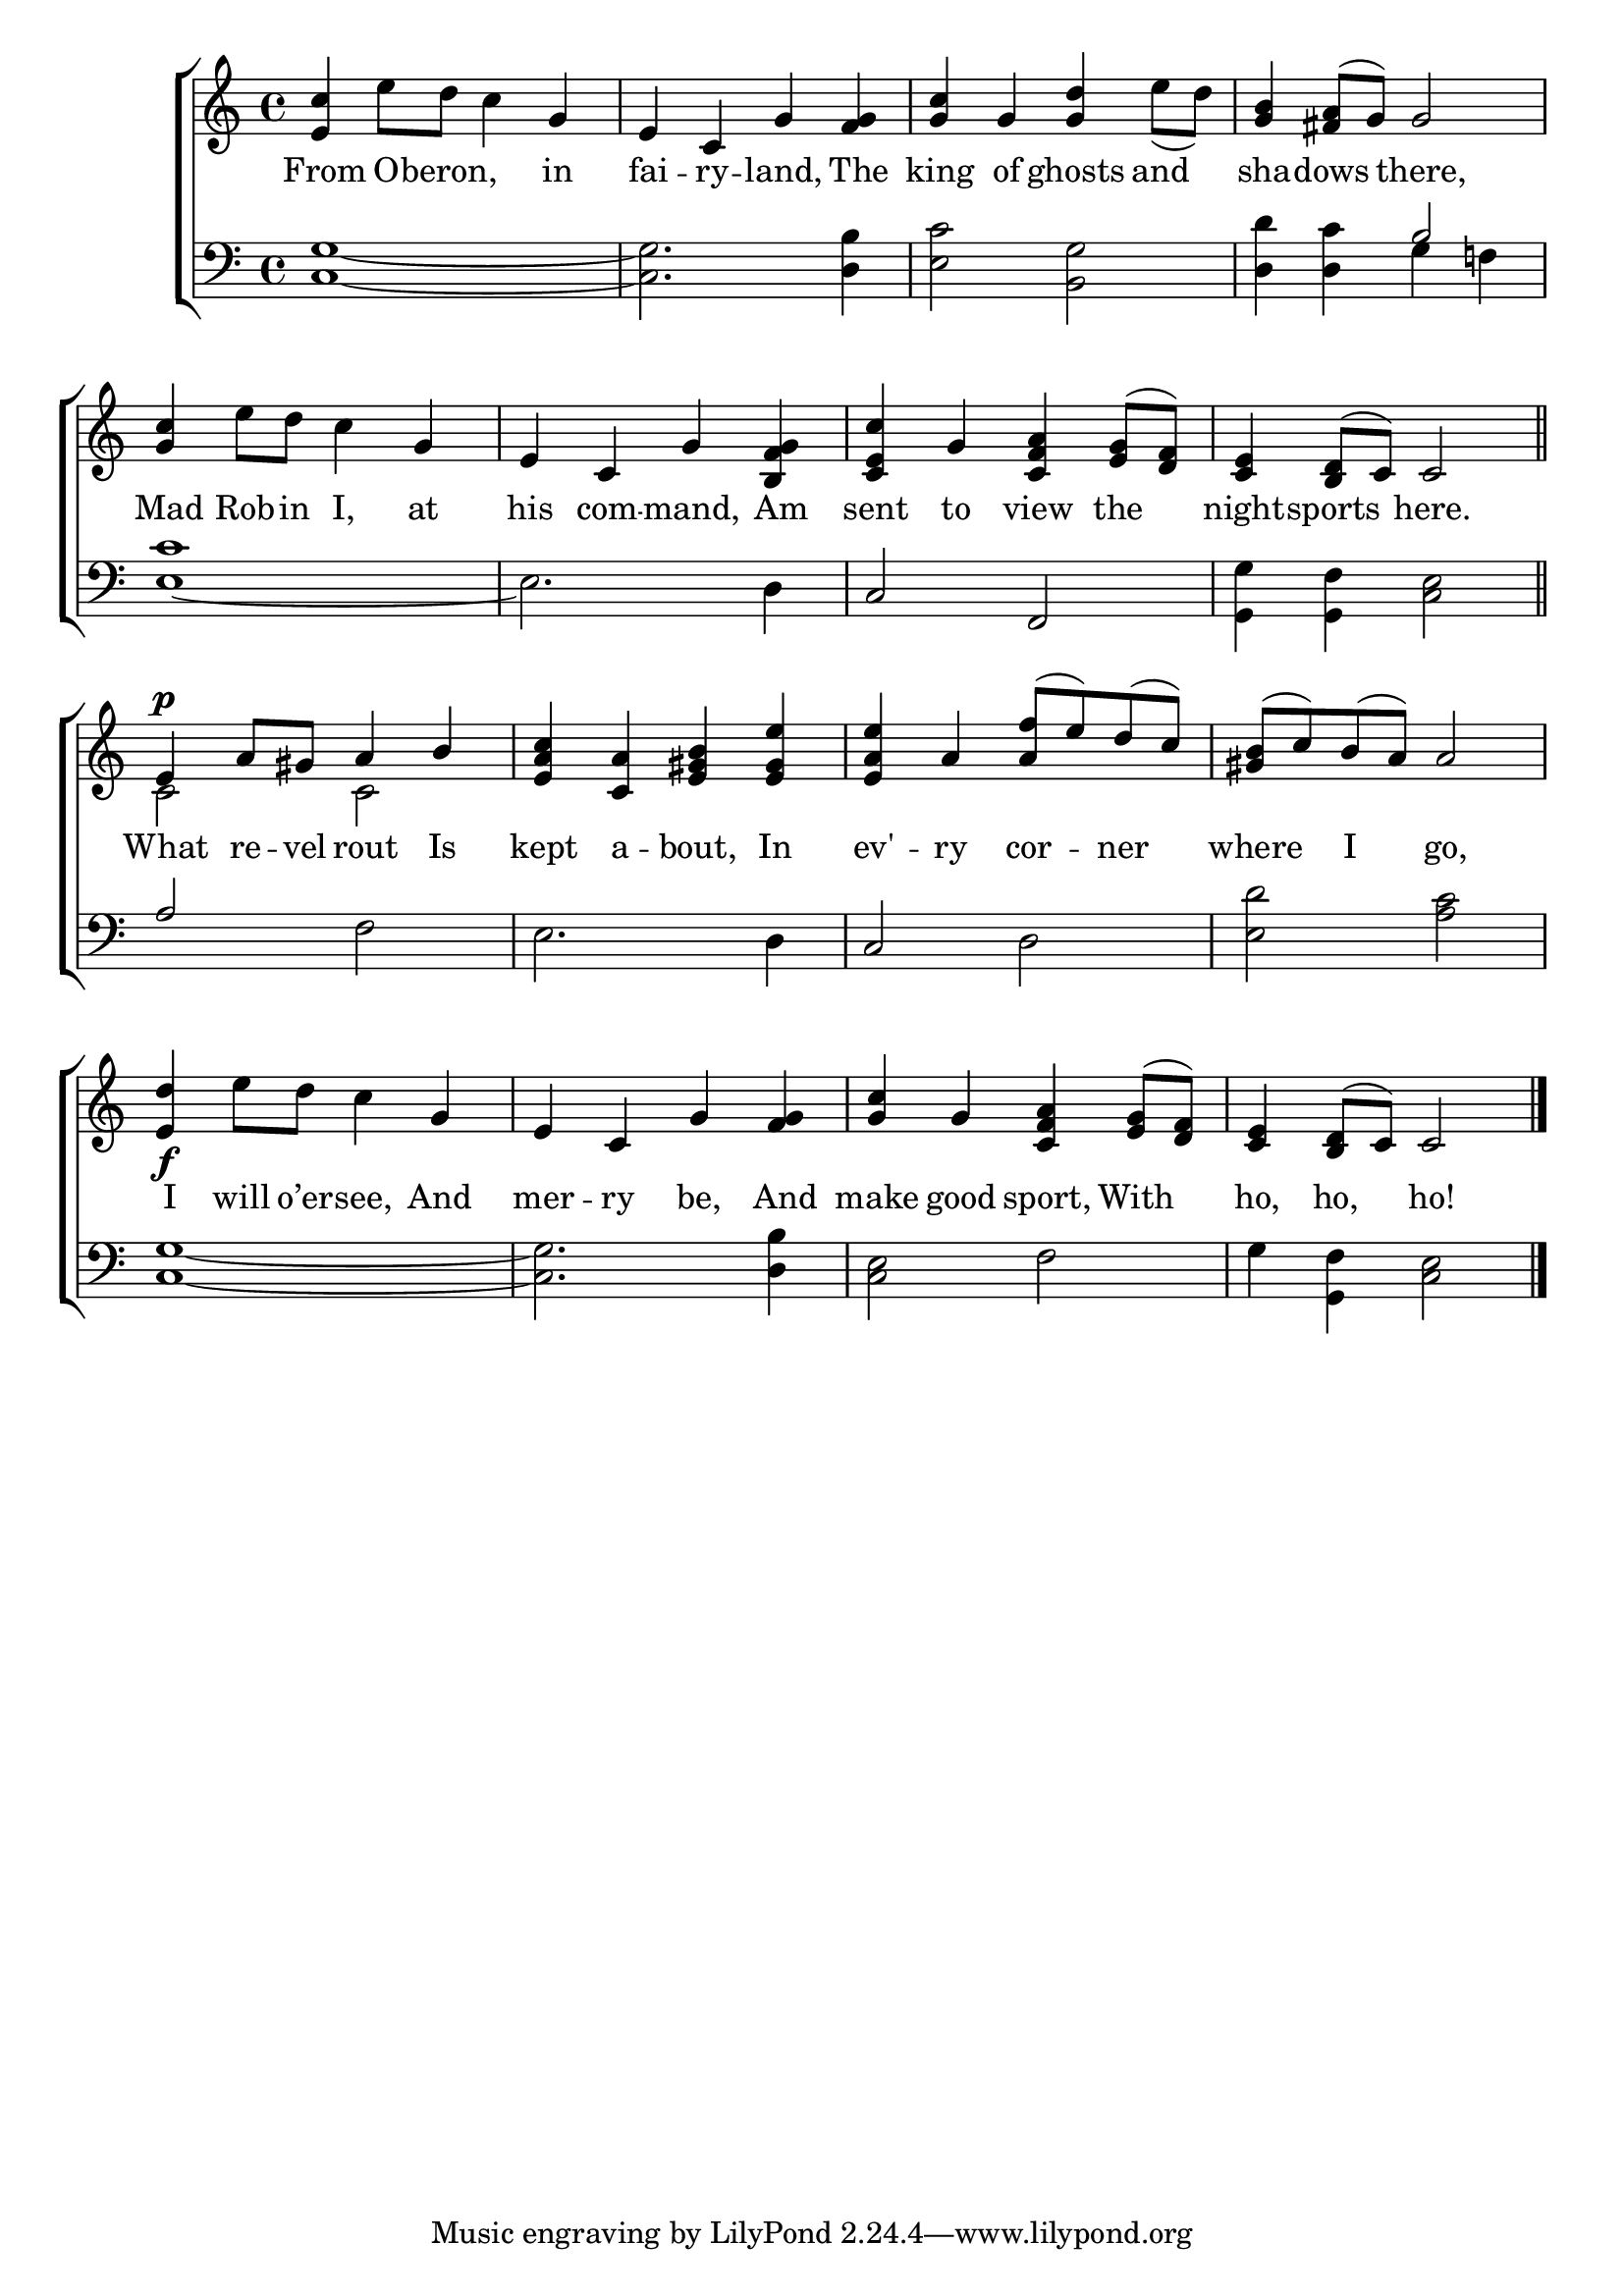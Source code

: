 \version "2.22.0"
\language "english"

global = {
  \time 4/4
  \key c \major
}

mBreak = { \break }

\header {
  %	title = \markup {\medium \caps "Title."}
  %	poet = ""
  %	composer = ""

  % meter = \markup {\italic "Cheerfully."}
  % arranger = \markup {\italic "Tune of " \caps "Dulcina."}
}
\score {

  \new ChoirStaff {
    <<
      \new Staff = "up"  {
        <<
          \global
          \new 	Voice = "one" 	\fixed c' {
            \voiceOne
            <e c'>4 s2 g4 | e4 c4 g4 <f g>4 | <g c'>4 g4 <g d'>4 s4 | <g b>4 <fs a>8( g8) g2 | \mBreak
            <g c'>4 s2 g4 | e4 c4 g4 <b, f g>4 | <c e c'>4 g4 <c f a>4 <e g>8( <d f>8) | <c e>4 <b, d>8( c8) c2 \bar "||" |  \mBreak
            e4^\p a8 gs8 a4 b4 | <e a c'>4 <c a>4 <e gs b>4 <e gs e'>4 | <e a e'>4 a4 <a f'>8( e') d'8( c'8) | <gs b>8( c'8) b8( a8) a2 | \mBreak
            <e d'>4\f s2 g4 | e4 c4 g4 <f g>4 | <g c'>4 g4 <c f a>4 <e g>8( <d f>8) | <c e>4 <b, d>8( c8) c2 \fine |
          }	% end voice one
          \new Voice  \fixed c' {
            \voiceTwo
            s4 e'8 d'8 c'4 s4 | s1 | s2. e'8( d'8) | s1 |
            s4 e'8 d'8 c'4 s4 | s1*3 |
            c2 c2 | s1*3 |
            s4 e'8 d'8 c'4 s4 | s1*3 |
          } % end voice two
        >>
      } % end staff up

      \new Lyrics \lyricmode {
        % verse one
        From4 O8 -- beron,4. in4 fai4 -- ry4 -- land,4 The4 king4 of4 ghosts4 and4 sha4 -- dows4 there,2
        Mad4 Rob8 -- in8 I,4 at4 his4 com4 -- mand,4 Am4 sent4 to4 view4 the4 night4 -- sports4 here.2
        What4 re8 -- vel8 rout4 Is4 kept4 a4 -- bout,4 In4 ev'4 -- ry4 cor4 -- ner4 where4 I4 go,2
        I4 will8 o’er8 -- see,4 And4 mer4 -- ry4 be,4 And4 make4 good4 sport,4 With4 ho,4 ho,4 ho!2
      }	% end lyrics verse one

      \new   Staff = "down" {
        <<
          \clef bass
          \global
          \new Voice {
            \voiceThree
            s1 | s1 | s1 | s2 b2 |
            s1*2 | c2 f,2 | s1 |
            a2 s2 | s1 | c2 s2 | s1 |
            s1*4 | \fine
          } % end voice three

          \new 	Voice {
            \voiceFour
            <c g>1~ | <c g>2. <d b>4 | <e c'>2 <b, g>2 | <d d'>4 <d c'>4 g4 f!4 |
            <e~ c'>1 | e2. d4 | s1 | <g, g>4 <g, f>4 <c e>2 |
            s2 f2 | e2. d4 | s2 d2 | <e d'>2 <a c'>2 |
            <c g>1~ | <c g>2. <d b>4 | <e c>2 f2 | g4 <g, f>4 <c e>2 |
          }	% end voice four

        >>
      } % end staff down
    >>
  } % end choir staff

  \layout{
    \context{
      \Score {
        \omit  BarNumber
        %\override LyricText.self-alignment-X = #LEFT
        \override Staff.Rest.voiced-position=0
      }%end score
    }%end context
  }%end layout

}%end score